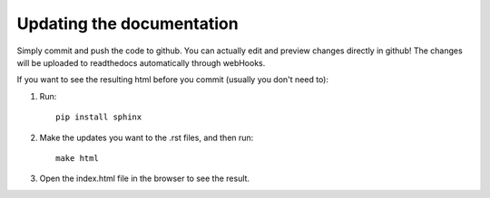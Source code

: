 Updating the documentation
========

Simply commit and push the code to github. You can actually edit and preview changes directly in github!
The changes will be uploaded to readthedocs automatically through webHooks.



If you want to see the resulting html before you commit (usually you don't need to):

1. Run::

    pip install sphinx

2. Make the updates you want to the .rst files, and then run::

    make html

3. Open the index.html file in the browser to see the result.
